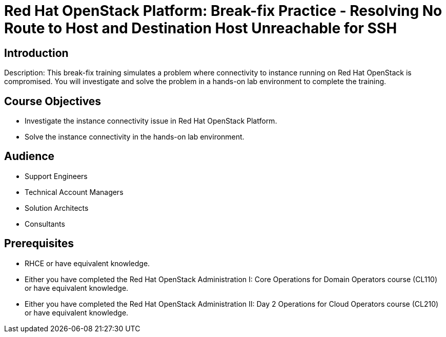 = Red Hat OpenStack Platform: Break-fix Practice - Resolving No Route to Host and Destination Host Unreachable for SSH

:navtitle: Home

== Introduction

Description:
This break-fix training simulates a problem where connectivity to instance running on Red Hat OpenStack is compromised. You will investigate and solve the problem in a hands-on lab environment to complete the training.

== Course Objectives

* Investigate the instance connectivity issue in Red Hat OpenStack Platform.
* Solve the instance connectivity in the hands-on lab environment.

== Audience

* Support Engineers
* Technical Account Managers
* Solution Architects
* Consultants

== Prerequisites

* RHCE or have equivalent knowledge.
* Either you have completed the Red Hat OpenStack Administration I: Core Operations for Domain Operators course (CL110) or have equivalent knowledge.
* Either you have completed the Red Hat OpenStack Administration II: Day 2 Operations for Cloud Operators course (CL210) or have equivalent knowledge.
